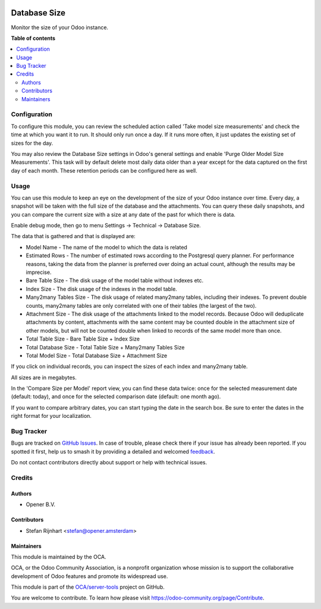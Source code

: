 .. image:: https://odoo-community.org/readme-banner-image
   :target: https://odoo-community.org/get-involved?utm_source=readme
   :alt: Odoo Community Association

=============
Database Size
=============

.. 
   !!!!!!!!!!!!!!!!!!!!!!!!!!!!!!!!!!!!!!!!!!!!!!!!!!!!
   !! This file is generated by oca-gen-addon-readme !!
   !! changes will be overwritten.                   !!
   !!!!!!!!!!!!!!!!!!!!!!!!!!!!!!!!!!!!!!!!!!!!!!!!!!!!
   !! source digest: sha256:f0c5321bf9ebd075b1cf8697b0887f9fe954cbb3a6e2102bb0b9c53e76805397
   !!!!!!!!!!!!!!!!!!!!!!!!!!!!!!!!!!!!!!!!!!!!!!!!!!!!

.. |badge1| image:: https://img.shields.io/badge/maturity-Beta-yellow.png
    :target: https://odoo-community.org/page/development-status
    :alt: Beta
.. |badge2| image:: https://img.shields.io/badge/license-AGPL--3-blue.png
    :target: http://www.gnu.org/licenses/agpl-3.0-standalone.html
    :alt: License: AGPL-3
.. |badge3| image:: https://img.shields.io/badge/github-OCA%2Fserver--tools-lightgray.png?logo=github
    :target: https://github.com/OCA/server-tools/tree/18.0/database_size
    :alt: OCA/server-tools
.. |badge4| image:: https://img.shields.io/badge/weblate-Translate%20me-F47D42.png
    :target: https://translation.odoo-community.org/projects/server-tools-18-0/server-tools-18-0-database_size
    :alt: Translate me on Weblate
.. |badge5| image:: https://img.shields.io/badge/runboat-Try%20me-875A7B.png
    :target: https://runboat.odoo-community.org/builds?repo=OCA/server-tools&target_branch=18.0
    :alt: Try me on Runboat

|badge1| |badge2| |badge3| |badge4| |badge5|

Monitor the size of your Odoo instance.

**Table of contents**

.. contents::
   :local:

Configuration
=============

To configure this module, you can review the scheduled action called
'Take model size measurements' and check the time at which you want it
to run. It should only run once a day. If it runs more often, it just
updates the existing set of sizes for the day.

You may also review the Database Size settings in Odoo's general
settings and enable 'Purge Older Model Size Measurements'. This task
will by default delete most daily data older than a year except for the
data captured on the first day of each month. These retention periods
can be configured here as well.

Usage
=====

You can use this module to keep an eye on the development of the size of
your Odoo instance over time. Every day, a snapshot will be taken with
the full size of the database and the attachments. You can query these
daily snapshots, and you can compare the current size with a size at any
date of the past for which there is data.

Enable debug mode, then go to menu Settings -> Technical -> Database
Size.

|image1|

The data that is gathered and that is displayed are:

- Model Name - The name of the model to which the data is related
- Estimated Rows - The number of estimated rows according to the
  Postgresql query planner. For performance reasons, taking the data
  from the planner is preferred over doing an actual count, although the
  results may be imprecise.
- Bare Table Size - The disk usage of the model table without indexes
  etc.
- Index Size - The disk usage of the indexes in the model table.
- Many2many Tables Size - The disk usage of related many2many tables,
  including their indexes. To prevent double counts, many2many tables
  are only correlated with one of their tables (the largest of the two).
- Attachment Size - The disk usage of the attachments linked to the
  model records. Because Odoo will deduplicate attachments by content,
  attachments with the same content may be counted double in the
  attachment size of other models, but will not be counted double when
  linked to records of the same model more than once.
- Total Table Size - Bare Table Size + Index Size
- Total Database Size - Total Table Size + Many2many Tables Size
- Total Model Size - Total Database Size + Attachment Size

If you click on individual records, you can inspect the sizes of each
index and many2many table.

All sizes are in megabytes.

In the 'Compare Size per Model' report view, you can find these data
twice: once for the selected measurement date (default: today), and once
for the selected comparison date (default: one month ago).

|image2|

If you want to compare arbitrary dates, you can start typing the date in
the search box. Be sure to enter the dates in the right format for your
localization.

|image3|

.. |image1| image:: https://raw.githubusercontent.com/OCA/server-tools/18.0/database_size/static/images/model_size.png
.. |image2| image:: https://raw.githubusercontent.com/OCA/server-tools/18.0/database_size/static/images/compare_model_size.png
.. |image3| image:: https://raw.githubusercontent.com/OCA/server-tools/18.0/database_size/static/images/select_date.png

Bug Tracker
===========

Bugs are tracked on `GitHub Issues <https://github.com/OCA/server-tools/issues>`_.
In case of trouble, please check there if your issue has already been reported.
If you spotted it first, help us to smash it by providing a detailed and welcomed
`feedback <https://github.com/OCA/server-tools/issues/new?body=module:%20database_size%0Aversion:%2018.0%0A%0A**Steps%20to%20reproduce**%0A-%20...%0A%0A**Current%20behavior**%0A%0A**Expected%20behavior**>`_.

Do not contact contributors directly about support or help with technical issues.

Credits
=======

Authors
-------

* Opener B.V.

Contributors
------------

- Stefan Rijnhart <stefan@opener.amsterdam>

Maintainers
-----------

This module is maintained by the OCA.

.. image:: https://odoo-community.org/logo.png
   :alt: Odoo Community Association
   :target: https://odoo-community.org

OCA, or the Odoo Community Association, is a nonprofit organization whose
mission is to support the collaborative development of Odoo features and
promote its widespread use.

This module is part of the `OCA/server-tools <https://github.com/OCA/server-tools/tree/18.0/database_size>`_ project on GitHub.

You are welcome to contribute. To learn how please visit https://odoo-community.org/page/Contribute.
